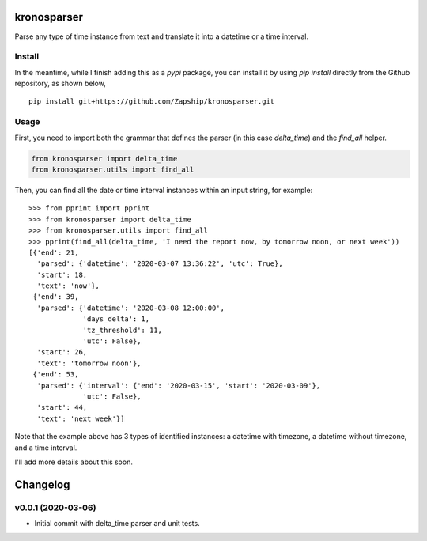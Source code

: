 kronosparser
======

Parse any type of time instance from text and translate it into a datetime or a time interval.


Install
-------

In the meantime, while I finish adding this as a `pypi` package, you can install
it by using `pip install` directly from the Github repository, as shown below,

::

    pip install git+https://github.com/Zapship/kronosparser.git


Usage
-----

First, you need to import both the grammar that defines the parser (in this case `delta_time`) and the `find_all` helper.

.. code:: python

    from kronosparser import delta_time
    from kronosparser.utils import find_all

Then, you can find all the date or time interval instances within an input string, for example:

::

    >>> from pprint import pprint
    >>> from kronosparser import delta_time
    >>> from kronosparser.utils import find_all
    >>> pprint(find_all(delta_time, 'I need the report now, by tomorrow noon, or next week'))
    [{'end': 21,
      'parsed': {'datetime': '2020-03-07 13:36:22', 'utc': True},
      'start': 18,
      'text': 'now'},
     {'end': 39,
      'parsed': {'datetime': '2020-03-08 12:00:00',
                 'days_delta': 1,
                 'tz_threshold': 11,
                 'utc': False},
      'start': 26,
      'text': 'tomorrow noon'},
     {'end': 53,
      'parsed': {'interval': {'end': '2020-03-15', 'start': '2020-03-09'},
                 'utc': False},
      'start': 44,
      'text': 'next week'}]

Note that the example above has 3 types of identified instances: a datetime with timezone, a datetime without timezone, and a time interval.

I'll add more details about this soon.


Changelog
=========

v0.0.1 (2020-03-06)
-------------------

* Initial commit with delta_time parser and unit tests.
